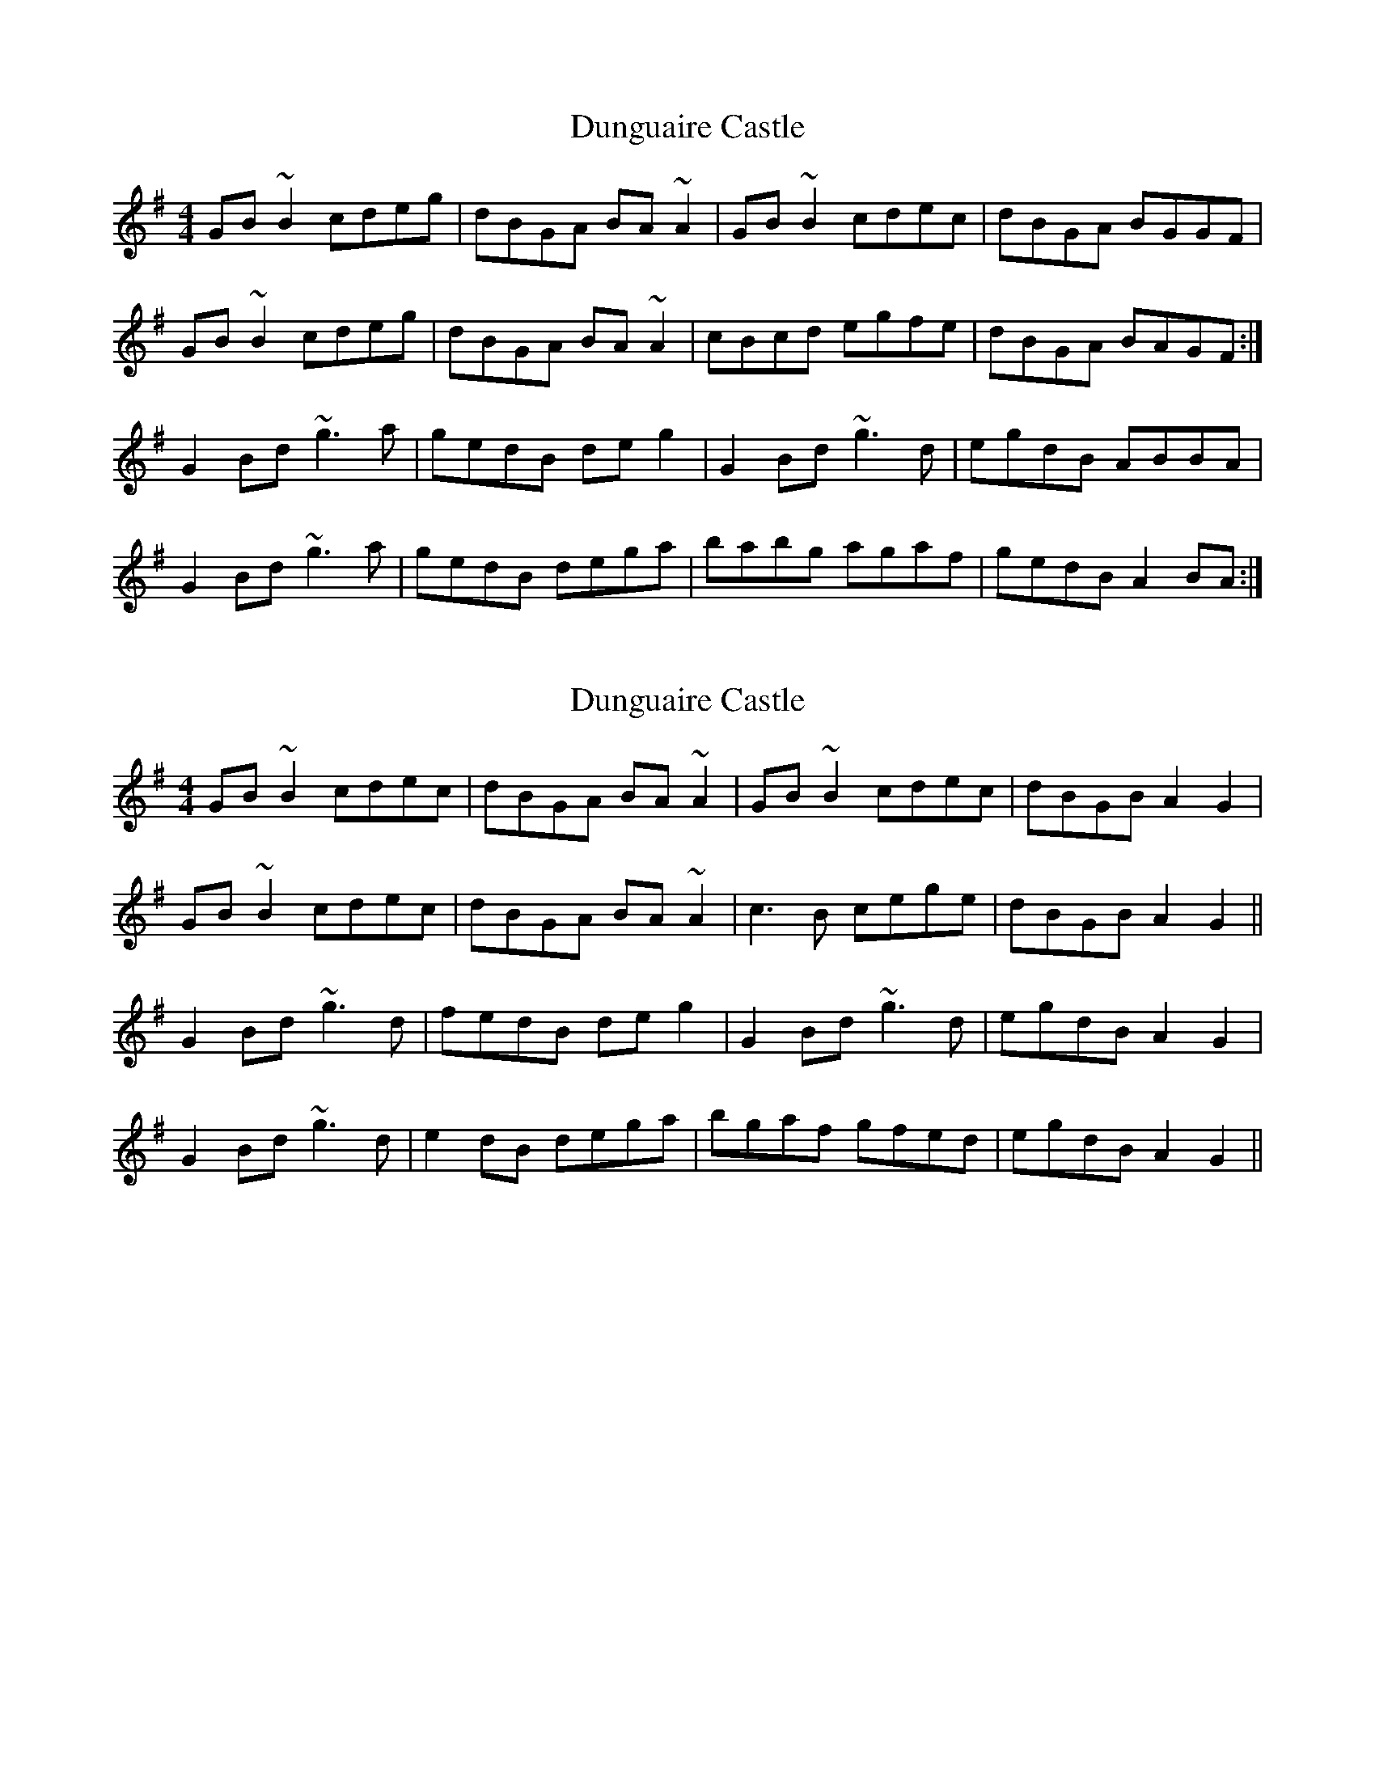 X: 1
T: Dunguaire Castle
Z: slainte
S: https://thesession.org/tunes/4276#setting4276
R: reel
M: 4/4
L: 1/8
K: Gmaj
GB~B2 cdeg|dBGA BA~A2|GB~B2 cdec|dBGA BGGF|
GB~B2 cdeg|dBGA BA~A2|cBcd egfe|dBGA BAGF:|
G2Bd ~g3a|gedB deg2|G2Bd ~g3d|egdB ABBA|
G2Bd ~g3a|gedB dega|babg agaf|gedB A2BA:|
X: 2
T: Dunguaire Castle
Z: slainte
S: https://thesession.org/tunes/4276#setting16992
R: reel
M: 4/4
L: 1/8
K: Gmaj
GB~B2 cdec|dBGA BA~A2|GB~B2 cdec|dBGB A2G2|GB~B2 cdec|dBGA BA~A2|c3B cege|dBGB A2G2||G2Bd ~g3d|fedB deg2|G2Bd ~g3d|egdB A2G2|G2Bd ~g3d|e2dB dega|bgaf gfed|egdB A2G2||
X: 3
T: Dunguaire Castle
Z: ceolachan
S: https://thesession.org/tunes/4276#setting16993
R: reel
M: 4/4
L: 1/8
K: Gmaj
G<BB>G c>de>c | d>BG>A B<AA>D | G<BB>G c2 e>g | d>BG>B (3ABA (3AGF |G<B B2 c>Ge>G | d>GD>A B<A A2 | c2 c>B c>e (3gfe | d>B (3GAB (3 ABA G2 ||G2 B>d g2 g>d | e>d (3Bcd d<e g2 | G2 B>d g2- g>d | (3gfe d>B A2 G>D |(3GAG (3Bcd g>Gg>e | e>dB>d d<eg<a | b>ga>f (3gfe d>B | (3gfe d>B (3ABA G |]BG ~G2 c3 e | dBGA BA{B/}AG | GB ~B2 cege | dBGB (3ABA G2 |GB ~B2 cd{a/}ed | .dBGA BA{B/}AG | .c2 {d/}cB ce{a/}ge | dBGB (3 ABA G2 ||{A/}G2 Bd .g2 {a/}ge | {a/}edB.d .de {a/}g2 | {A/}G2 Bd ~g3 d | (3.g.f.e dB (3ABA G2 |~G2 Bd .g2 {a/}ge | {a/}edBd dega | (3bag af (3.g.f.e fd | (3.g.f.e dB (3ABA G2 |]
